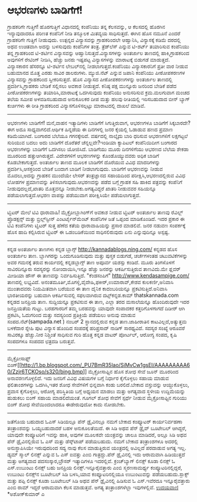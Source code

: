 * ಆಭರಣಗಳು ಬಾಡಿಗೆಗೆ!

ಗ್ರಾಹಕರಿಗೇ ಗುತ್ತಿಗೆ!
ಹೊರಗುತ್ತಿಗೆ ವಿಧಾನದಲ್ಲಿ ಕಂಪೆನಿಯು ತನ್ನ ಕೆಲಸವನ್ನು, ಆ ಕೆಲಸದಲ್ಲಿ ಹೊರಗಿನ
ಇನ್ಯಾವುದಾದರೂ ಪರಿಣತ ಕಂಪೆನಿಗೆ ನೀಡಿ ತನ್ಮೂಲಕ ಮಿತವ್ಯಯ ಸಾಧಿಸುತ್ತದೆ. ಈಗಿನ ಹೊಸ
ನಮೂನೆ ಎಂದರೆ ಗ್ರಾಹಕರಿಗೇ ಗುತ್ತಿಗೆ ನೀಡುವುದು. ಉತ್ಪನ್ನದ ವಿನ್ಯಾಸವನ್ನು
ಗ್ರಾಹಕರಿಂದಲೇ ಆಹ್ವಾನಿಸಿ, ವಿನ್ಯಾಸಕ್ಕೆ ಕಡಿಮೆ ದರದಲ್ಲಿ ಅಥವ ಉಚಿತವಾಗಿ ಅದನ್ನು
ಬಳಸುವುದು ಕಂಪೆನಿಗಳ ತಂತ್ರ. ತ್ರೆಡ್‌ಲೆಸ್ ಎನ್ನುವ ಟಿ-ಶರ್ಟ್ ತಯಾರಿಸುವ ಕಂಪೆನಿಯು
ತನ್ನ ಗ್ರಾಹಕರಿಂದ ಟಿ-ಶರ್ಟಿನ ವಿನ್ಯಾಸವನ್ನು ಆಹ್ವಾನಿಸುತ್ತದೆ.ವಿನ್ಯಾಸಗಳನ್ನು
ಅಂತರ್ಜಾಲ ತಾಣದಲ್ಲಿ ಹಾಕಿ,ಗ್ರಾಹಕರಿಂದ ಅವುಗಳಿಗೆ ರೇಟಿಂಗ್ ನೀಡಿಸಿ, ಹೆಚ್ಚು ಜನರು
ಇಷ್ಟಪಟ್ಟ ವಿನ್ಯಾಸಗಳನ್ನು ಮಾರಾಟಕ್ಕೆ ಬಿಡುಗಡೆ ಮಾಡುತ್ತದೆ. ವಿನ್ಯಾಸಕಾರನ ಹೆಸರನ್ನೂ
ಟಿ-ಶರ್ಟಿನ ಲೇಬಲ್‌ನಲ್ಲಿ ನೀಡಲಾಗುತ್ತದೆ.ಕಂಪೆನಿಯು ವಿನ್ಯಾಸಕಾರನಿಗೆ ಪ್ರತೀ ವಾರ
ನೀಡುವ ಬಹುಮಾನದ ಮೊತ್ತ ಎರಡು ಸಾವಿರ ಡಾಲರುಗಳು. ಮ್ಯುಜಿ.ನೆಟ್ ಎನ್ನುವ ಜಪಾನಿ
ಕಂಪೆನಿಯು ಪೀಠೋಪಕರಣಗಳ ವಿನ್ಯಾಸವನ್ನು ಗ್ರಾಹಕರಿಂದ ಸ್ವೀಕರಿಸುತ್ತದೆ. ಹೊಸ ವಿನ್ಯಾಸದ
ಪೀಠೋಪಕರಣಗಳನ್ನು ಅಂತರ್ಜಾಲ ತಾಣದಲ್ಲಿ ಪ್ರದರ್ಶಿಸಿ,ಗ್ರಾಹಕರು ಬೇಡಿಕೆ ಸಲ್ಲಿಸಲು
ಅವಕಾಶ ನೀಡುತ್ತದೆ. ಕನಿಷ್ಠ ಪಕ್ಷ ಮುನ್ನೂರು ಜನರಿಂದ ಬೇಡಿಕೆ ಪಡೆದ ಪೀಠೋಪಕರಣಗಳನ್ನು
ತಯಾರಿಸಿ,ಮಾರಾಟಕ್ಕೆ ಒದಗಿಸುವುದು ಕಂಪೆನಿಯು ಅನುಸರಿಸುವ ಕ್ರಮ.ಮಲಗುವಾಗ ಮಂಚದ ತಲೆಯ
ಸಮೀಪ ಅಳವಡಿಸಬಹುದಾದ ಅನುಕೂಲಕರ ದೀಪ ಮತ್ತು ಹಲವು ರೀತಿಯಲ್ಲಿ ಇರಿಸಬಹುದಾದ ಬೀನ್
ಬ್ಯಾಗ್ ಕುರ್ಚಿಗಳು ಈ ರೀತಿ ಗ್ರಾಹಕರಿಂದ ವಿನ್ಯಾಸಗೊಳಿಸಲ್ಪಟ್ಟು ಮಾರಾಟದಲ್ಲಿ ದಾಖಲೆ
ಮಾಡಿವೆ.
----------------------------------------------------------------------
ಆಭರಣಗಳು ಬಾಡಿಗೆಗೆ!
ಮನೆ,ವಾಹನ ಇತ್ಯಾದಿಗಳು ಬಾಡಿಗೆಗೆ ಸಿಗುತ್ತಿರುವಾಗ, ಆಭರಣಗಳೂ ಬಾಡಿಗೆಗೆ
ಸಿಕ್ಕಬಾರದೇ?ಈಗ ಅದೂ ಸಾಧ್ಯವಾಗಲಿದೆ.ಆರ್ಥಿಕ ಹಿನ್ನಡೆಯ ಈ ದಿನಗಳಲ್ಲಿ ಜನರ ಕೈಯಲ್ಲಿ
ಓಡಾಡುವ ಹಣದ ಪ್ರಮಾಣ ಕಡಿಮೆಯಾಗಿದೆ. ಬಂಗಾರದ ಬೆಲೆಯೂ ಗಗನಕ್ಕೇರಿದೆ. ವರ್ಷದಲ್ಲಿ
ನಾಲ್ಕೈದು ಬಾರಿ ಧರಿಸುವ ಆಭರಣಗಳಿಗೆ ಲಕ್ಷಗಟ್ಟಲೆ ಸುರಿಯುವ ಬದಲು ಅದು ಬಾಡಿಗೆಗೆ
ದೊರೆತರೆ ಚೆನ್ನಲ್ಲವೇ?ಇಂಡಿಯಾ ಕ್ಯಾಪಿಟಲ್ ಕಂಪೆನಿಯಿದೀಗ ಬಂಗಾರದ ಆಭರಣಗಳನ್ನು
ಬಾಡಿಗೆಗೆ ಒದಗಿಸಲು ಯೋಜಿಸಿದೆ. ಬಾಡಿಗೆಯು ಮೂರು ದಿನಗಳಿಗೆಯು ಆಭರಣದ ಬೆಲೆಯ ಶೇಕಡಾ
ಮೂರರಿಂದ ಹತ್ತುಆಗಿರುತ್ತದೆ. ವಿದೇಶಗಳಿಗೆ ಆಭರಣಗಳನ್ನು ಕೊಂಡೊಯ್ಯುವವರು ಅಧಿಕ ಬಾಡಿಗೆ
ಕೊಡಬೇಕಾಗುತ್ತದೆ. ಅಂತರ್ಜಾಲ ತಾಣದ ಮೂಲಕ ಬಾಡಿಗೆಗೆ ದೊರೆಯುವ ವಿವಿಧ ಮಾದರಿಗಳನ್ನು
ಪ್ರದರ್ಶಿಸಿ,ಆಸಕ್ತರಿಂದ ಬೇಡಿಕೆ ಬಂದಾಗ ಬಾಡಿಗೆ ನೀಡಲಾಗುವುದು. ಬಾಡಿಗೆಗೆ ಆಭರಣವನ್ನು
ನೀಡುವ ಮೊದಲು,ಅದನ್ನು ಗ್ರಾಹಕನ ಮುಂದೆಯೇ ಲೇಸರ್ ತಂತ್ರಜ್ಞಾನದ ಸಹಾಯದಿಂದ
ಪರೀಕ್ಷಿಸಿ,ಆಭರಣದಲ್ಲಿರುವ ವಿವಿಧ ಲೋಹಗಳ ಪ್ರಮಾಣವನ್ನು ತಿಳಿಸಲಾಗುವುದು.ಆಭರಣವನ್ನು
ಪಡೆದ ಬಗ್ಗೆ ಗ್ರಾಹಕ ಸಹಿ ಹಾಕಿದ ಪತ್ರವನ್ನು ಕಂಪೆನಿಗೆ ನೀಡುವುದಲ್ಲದೆ,ಖಾತರಿ
ಮೊತ್ತವನ್ನೂ ನೀಡಬೇಕು.ಅಗತ್ಯವಿದ್ದರೆ ಖಾತರಿ ನೀಡುವವರ ಸಹಿಯನ್ನೂ
ಪಡೆಯಲಾಗುತ್ತದೆ.ಆಭರಣ ವಾಪಸ್ಸು ಪಡೆಯುವಾಗ ಪರೀಕ್ಷಿಸಿಯೇ ಪಡೆಯಲಾಗುತ್ತದೆ.
------------------------------------------------
ಟ್ವಿಟರ್ ಮೇಲೆ ಟಿವಿ ಧಾರಾವಾಹಿ!
ಮೈಕ್ರೋಬ್ಲಾಗಿಂಗ್‌ಗೆ ಅವಕಾಶ ನೀಡುವ ಟ್ವಿಟರ್ ಅಂತರ್ಜಾಲ ತಾಣವು ರ‍ೆವಿಲ್ಲ್
ಪ್ರೊಡಕ್ಷನ್ಸ್ ಮತ್ತು ಬ್ರಿಲ್ಲ್‌ಸ್ಟೀನ್ ಎಂಟರ್ಟೈನ್‌ಮೆಂಟ್ ಕಂಪೆನಿಗಳ ಜತೆ ಒಪ್ಪಂದ
ಮಾಡಿಕೊಂಡಿದೆ. ಇದರ ಪ್ರಕಾರ ಈ ಟಿವಿ ಕಂಪೆನಿಗಳು ಟ್ವಿಟರ್ ಸುತ್ತ ಹೆಣೆದ ಕತೆಯ
ಧಾರಾವಾಹಿಯನ್ನು ಪ್ರಸಾರ ಮಾಡಲಿವೆ. ಜನರ ನಡುವಣ ಸಂಪರ್ಕಕ್ಕೆ ಹೊಸ ಹಾದಿ ಕಲ್ಪಿಸಿರುವ
ಟ್ವಿಟರ್ ಈ ಒಡಂಬಡಿಕೆಯಿಂದ ಸಾಧಿಸಲಿರುವುದು ಏನು ಎನ್ನುವುದಿನ್ನೂ ಅಸ್ಪಷ್ಟ.
-------------------------------------
ಕನ್ನಡ ಅಂತರ್ಜಾಲ ತಾಣಗಳು
ಕನ್ನಡ ಬ್ಲಾಗ್ಸ್ http://kannadablogs.ning.com/ ಕನ್ನಡದ ಹೊಸ ಅಂತರ್ಜಾಲ ತಾಣ.
ಬ್ಲಾಗಿಗರನ್ನು ಒಂದುಗೂಡಿಸುವುದು ಮತ್ತು ಪುಸ್ತಕ ಬಿಡುಗಡೆ, ಚರ್ಚೆಗಳಂತಹ
ಚಟುವಟಿಕೆಗಳನ್ನು ಅವರ ಗಮನಕ್ಕೆ ತರುವ ಕಾರ್ಯದಲ್ಲಿ ಕನ್ನಡಬ್ಲಾಗ್ಸ್ ತಾಣ ಅಪೂರ್ವ
ಯಶಸ್ಸು ಕಂಡಿದೆ. ಮೂರು ತಿಂಗಳೊಳಗೆ ಸಾವಿರದಿನ್ನೂರು ಸದಸ್ಯರನ್ನು ನೋಂದಾಯಿಸಿ,ಇನ್ನೂ
ಹೆಚ್ಚು ಜನರನ್ನು ಆಕರ್ಷಿಸುತ್ತಿರುವ ತಾಣವಿದು.ಮೇ ಫ್ಲವರ್ ಮೀಡಿಯಾ ಹೌಸ್ ಈ ತಾಣವನ್ನು
ನಿರ್ವಹಿಸುತ್ತಿದೆ. "ಕೆಂಡಸಂಪಿಗೆ" http://www.kendasampige.com/ ತಾಣದಲ್ಲಿ
ಲಭ್ಯವಿದೆ. ಅನಂತಮೂರ್ತಿ,ಮೊಗಳ್ಳಿ,ವೈದೇಹಿ,ಫಕೀರ್,ಉಮಾರಾವ್,ಕೇಶವ ಕುಲಕರ್ಣಿ,ಅನಿವಾಸಿ
ಮುಂತಾದವರು ನಿಯಮಿತವಾಗಿ ಬರೆಯುವ ಈ ತಾಣ ದೈನಿಕ ಕಾದಂಬರಿಯನ್ನೂ
ಪ್ರಕಟಿಸುತ್ತಿದೆ.ಅನಿವಾಸಿ ಭಾರತೀಯರನ್ನು ಬಹುವಾಗಿ ಆಕರ್ಷಿಸುವಲ್ಲಿ ಸಫಲವಾಗಿರುವ
ದಟ್ಸ್‌ಕನ್ನಡ.ಕಾಮ್ thatskannada.com ಕನ್ನಡದ ಜನಪ್ರಿಯ ತಾಣ. ಸುದ್ದಿಯನ್ನೂ
ಪ್ರಕಟಿಸುವ ಈ ತಾಣ, ಎಲ್ಲಾ ತರದ ಮಸಾಲೆಯನ್ನೂ ಹೊಂದಿರುವುದೇ ಇದರ ಜನಪ್ರಿಯತೆಯ ಗುಟ್ಟು.
ಬರಹಗಾರರಿಗೆ ತಮ್ಮ ಬರಹವನ್ನು ಯಾವುದೇ ಸಂಪಾದಕರ ಕತ್ತರಿಗೊಳಗಾಗದೆ ದಿಡೀರ‍್ ಆಗಿ
ಪ್ರಕಟಿಸಿ, ಓದುಗರಿಂದ ಮತ್ತು ಸದಸ್ಯರಿಂದ ಪ್ರತಿಕ್ರಿಯೆ ಪಡೆಯಲು ಅನುವು ಮಾಡುವ
ಸಂಪದ.ನೆಟ್(sampada.net ) ನಂಬರ್ 2 ಸ್ಥಾನದಲ್ಲಿರುವ ಕನ್ನಡ ತಾಣ.ಜಾಹೀರಾತಿನ
ಕಾಟವಿಲ್ಲದೆ,ಅತ್ಯುತ್ತಮ ಬಳಕೆದಾರ ಸ್ನೇಹಿ ಪುಟ ವಿನ್ಯಾಸ ಹೊಂದಿದ ಸಂಪದಕ್ಕೆ
ಹರಿಪ್ರಸಾದ್ ನಾಡಿಗ್ ಸಾರಥ್ಯವಿದೆ. ಸದಸ್ಯರ ಸಂಖ್ಯೆ ಆರೂವರೆ ಸಾವಿರಕ್ಕೂ ಹೆಚ್ಚು.ನೀರ
ನಿಶ್ಚಿಂತೆ ಸಾಧಿಸುವ ಗುರಿ ಹೊತ್ತ ಕನ್ನಡ ವಾಟರ್ ಪೋರ್ಟಲ್, ಆರೋಗ್ಯ ಸಂಪದ, ಕೃಷಿ
ಸಂಪದಗಳೂ ಸಂಪದದ ಛತ್ರದಡಿ ಬರುತ್ತವೆ.
-------------------------------------------
ಮೈಕ್ರೋಸಾಫ್ಟ್
ಬಿಂಗ್[[http://1.bp.blogspot.com/_PU7BmR35lao/SiMvCw1gsEI/AAAAAAAAA60/Zzjr6TCKOso/s1600-h/bing.bmp][[[http://1.bp.blogspot.com/_PU7BmR35lao/SiMvCw1gsEI/AAAAAAAAA60/Zzjr6TCKOso/s320/bing.bmp]]]]
ಮೈಕ್ರೋಸಾಫ್ಟಿನ ಹೊಸ ಶೋಧ ಸೇವೆ ಜೂನ್ ಮೂರರಿಂದ ಅನಾವರಣಗೊಳ್ಳಲಿದೆ. ಇದು ಜನರಿಗೆ
ವಿವಿಧ ವಿಷಯಗಳ ಬಗ್ಗೆ ನಿರ್ಧಾರ ಕೈಗೊಳ್ಳಲು ಸಹಾಯ ಮಾಡುವ ಫಲಿತಾಂಶಗಳನ್ನು ಒದಗಿಸಿ,ಇತರ
ಶೋಧ ಸೇವೆಗಳಿಗೆ ಭಿನ್ನವಾಗಿ ಕಂಡು ಬರಲಿದೆ.ಬೇಕಾದ ವಸ್ತುವನ್ನು ಆಯ್ದುಕೊಳ್ಳಲು,
ಪ್ರವಾಸ ಕೈಗೊಳ್ಳಲು, ಆರೋಗ್ಯ ಪರಿಸ್ಥಿತಿಯ ಬಗ್ಗೆ ಅಧ್ಯಯನ ಮಾಡಲು ಮತ್ತು ಅಗತ್ಯವಾದ
ಸ್ಥಳೀಯ ಉದ್ದಿಮೆಯನ್ನು ಹುಡುಕಲು ಬಿಂಗ್ ಸಹಾಯ ಮಾಡಲಿದೆಯಂತೆ. ಗೂಗಲ್ ಶೋಧ ಸೇವೆಗೆ
ಸ್ಪರ್ಧೆ ನೀಡುವ ಮೈಕ್ರೋಸಾಫ್ಟಿನ ಗುರಿಯು ಬಿಂಗ್ ಶೋಧ ಸೇವೆಯಿಂದಲಾದರೂ ಈಡೇರುವುದೋ
ಕಾದು ನೋಡಬೇಕು.
----------------------------------------------------
ಜತೆಗೊಯ ಬಹುದಾದ ಓಎಸ್
ಸಿಡಿಯಲ್ಲೂ ಪೆನ್ ಡ್ರೈವಿನಲ್ಲೂ ನಮಗೆ ಬೇಕಾದ ಕಂಪ್ಯೂಟರ್ ಕಾರ್ಯನಿರ್ವಹಣಾ
ತಂತ್ರಾಂಶವನ್ನು ಒಯ್ಯಬಹುದಾದರೆ ಬಹಳ ಅನುಕೂಲತೆಯಿದೆ. ಈ ಸಿಡಿ ಅಥವ ಪೆನ್ ಡ್ರೈವ್
ಬೂಟೇಬಲ್ ಆಗಿದ್ದರೆ, ಯಾವುದೇ ಕಂಪ್ಯೂಟರಿಗೆ ಇವನ್ನು ಹಾಕಿ, ಅವುಗಳ ಮೂಲಕವೇ
ಯಂತ್ರವನ್ನು ಚಾಲೂ ಮಾಡಿದರೆ, ಅಲ್ಲೂ ಸಿಡಿ ಅಥವ ಪೆನ್ ಡ್ರೈವಿನಲ್ಲಿರುವ ಓ ಎಸ್ ಮತ್ತು
ಡೆಸ್ಕ್‌ಟಾಪ್ ಪಡೆಯಬಹುದು. ನಮಗೆ ಬೇಕಾದ ತಂತ್ರಾಂಶಗಳೂ ಅದರಲ್ಲಿ ಅನುಸ್ಥಾಪಿಸಿಯೇ
ಇರುವುದರಿಂದ ಸದ್ಯ ನಾವು ಕೆಲಸ ಮಾಡುತ್ತಿರುವ ಯಂತ್ರದಲ್ಲಿ ಅವಿಲ್ಲದೆ ಪರದಾಡುವ ಅಗತ್ಯ
ಇಲ್ಲ. ಡ್ಯಮ್ ಸ್ಮಾಲ್ ಲಿನಕ್ಸ್ ಎನ್ನುವ ಓ ಎಸ್ ಐವತ್ತು ಎಂಬಿ ಗಾತ್ರದ್ದು.ಪೆನ್
ಡ್ರೈವಿನಲ್ಲಿ ಇದು ಆರಾಮವಾಗಿ ಹಿಡಿಯುತ್ತದೆ ಮತ್ತು ಅಗತ್ಯವಾದ ಪದಸಂಸ್ಕಾರ,ಬ್ರೌಸರ್
ಇತ್ಯಾದಿಗಳೂ ಇದರಲ್ಲಿವೆ.
ಕ್ರಂಚ್‌ಬ್ಯಾಗ್ ಲಿನಕ್ಸ್ ಕೂಡಾ ಲಿನಕ್ಸ್ ಓ ಎಸ್.ಉಬುಂಟು ಲಿನಕ್ಸ್ ಬಹು ಜನಪ್ರಿಯ
ಲಿನಕ್ಸ್.ಇನ್ನೂರೈವತ್ತಾರು ಎಂಬಿ ಸ್ಮರಣಸಾಮರ್ಥ್ಯ ಕಂಪ್ಯೂಟರಿನಲ್ಲಿದ್ದರೆ, ಉಬುಂಟು
ಲಿನಕ್ಸ್‌ನ ಬೂಟೇಬಲ್ ಸಿಡಿ ಬಳಸಿ,ಯಾವ ಕಂಪ್ಯೂಟರಿನಲ್ಲಿಯೂ ಉಬುಂಟುವನ್ನು
ಪಡೆಯಬಹುದು.ಸ್ಲಾಕ್ಸ್ ಮತ್ತು ಪಪ್ಪಿ ಲಿನಕ್ಸ್ ಕೂಡಾ ಬೂಟೇಬಲ್ ಸಿಡಿ ಅಥವ ಪೆನ್
ಡ್ರೈವಿನಲ್ಲಿ ಹಿಡಿಸುವ ಓ ಎಸ್.ಇವೆರದೂ ಇನ್ನೂರೈವತ್ತಾರು ಎಂಬಿ ರಾಮ್ ಇದ್ದರೆ
ಆರಾಮವಾಗಿ ಕೆಲಸ ಮಾಡುತ್ತವೆ. ಅಗತ್ಯ ತಂತ್ರಾಂಶಗಳೆಲ್ಲಾ ಇವುಗಳಲ್ಲಿವೆ.
[[http://uni.medhas.org/unicode.php5?file=http%3A%2F%2Fudayavani.com%2Fshowstory.asp%3Fnews=1%26contentid=656300%26lang=2][ಉದಯವಾಣಿ]]
*ಅಶೋಕ್‌ಕುಮಾರ್ ಎ
